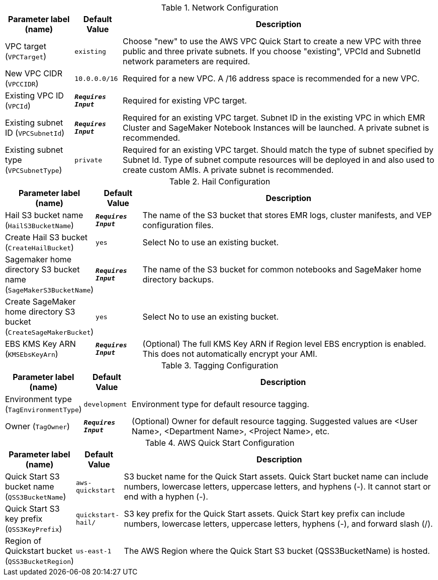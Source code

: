 
.Network Configuration
[width="100%",cols="16%,11%,73%",options="header",]
|===
|Parameter label (name) |Default Value|Description|VPC target
(`VPCTarget`)|`existing`|Choose "new" to use the AWS VPC Quick Start to create a new VPC with three public and three private subnets. If you choose "existing", VPCId and SubnetId network parameters are required.|New VPC CIDR
(`VPCCIDR`)|`10.0.0.0/16`|Required for a new VPC. A /16 address space is recommended for a new VPC.|Existing VPC ID
(`VPCId`)|`**__Requires Input__**`|Required for existing VPC target.|Existing subnet ID
(`VPCSubnetId`)|`**__Requires Input__**`|Required for an existing VPC target. Subnet ID in the existing VPC in which EMR Cluster and SageMaker Notebook Instances will be launched. A private subnet is recommended.|Existing subnet type
(`VPCSubnetType`)|`private`|Required for an existing VPC target. Should match the type of subnet specified by Subnet Id. Type of subnet compute resources will be deployed in and also used to create custom AMIs. A private subnet is recommended.
|===
.Hail Configuration
[width="100%",cols="16%,11%,73%",options="header",]
|===
|Parameter label (name) |Default Value|Description|Hail S3 bucket name
(`HailS3BucketName`)|`**__Requires Input__**`|The name of the S3 bucket that stores EMR logs, cluster manifests, and VEP configuration files.|Create Hail S3 bucket
(`CreateHailBucket`)|`yes`|Select No to use an existing bucket.|Sagemaker home directory S3 bucket name
(`SageMakerS3BucketName`)|`**__Requires Input__**`|The name of the S3 bucket for common notebooks and SageMaker home directory backups.|Create SageMaker home directory S3 bucket
(`CreateSageMakerBucket`)|`yes`|Select No to use an existing bucket.|EBS KMS Key ARN
(`KMSEbsKeyArn`)|`**__Requires Input__**`|(Optional) The full KMS Key ARN if Region level EBS encryption is enabled. This does not automatically encrypt your AMI.
|===
.Tagging Configuration
[width="100%",cols="16%,11%,73%",options="header",]
|===
|Parameter label (name) |Default Value|Description|Environment type
(`TagEnvironmentType`)|`development`|Environment type for default resource tagging.|Owner
(`TagOwner`)|`**__Requires Input__**`|(Optional) Owner for default resource tagging. Suggested values are <User Name>, <Department Name>, <Project Name>, etc.
|===
.AWS Quick Start Configuration
[width="100%",cols="16%,11%,73%",options="header",]
|===
|Parameter label (name) |Default Value|Description|Quick Start S3 bucket name
(`QSS3BucketName`)|`aws-quickstart`|S3 bucket name for the Quick Start assets. Quick Start bucket name can include numbers, lowercase letters, uppercase letters, and hyphens (-). It cannot start or end with a hyphen (-).|Quick Start S3 key prefix
(`QSS3KeyPrefix`)|`quickstart-hail/`|S3 key prefix for the Quick Start assets. Quick Start key prefix can include numbers, lowercase letters, uppercase letters, hyphens (-), and forward slash (/).|Region of Quickstart bucket
(`QSS3BucketRegion`)|`us-east-1`|The AWS Region where the Quick Start S3 bucket (QSS3BucketName) is hosted.
|===